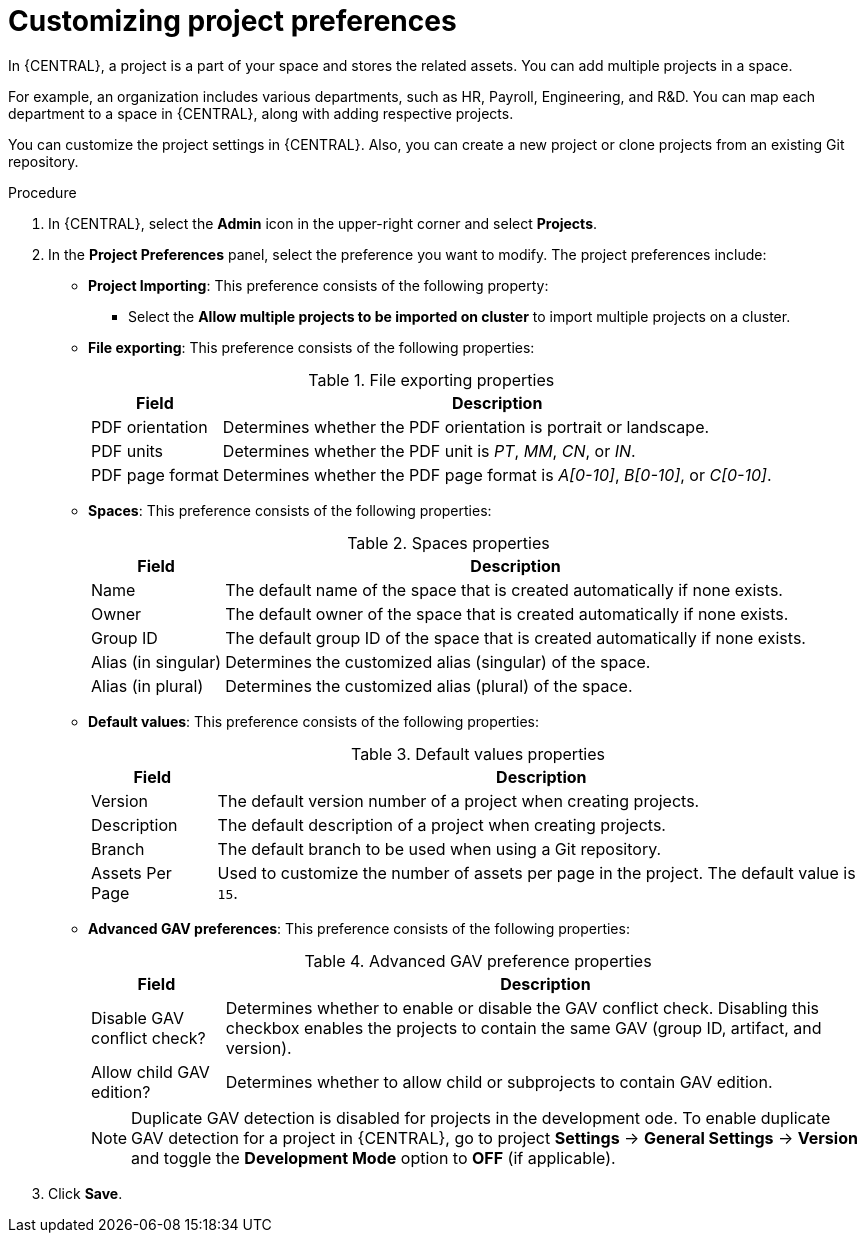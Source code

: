 [id='customizing-project-preferences-proc_{CONTEXT}']
= Customizing project preferences

In {CENTRAL}, a project is a part of your space and stores the related assets. You can add multiple projects in a space.

For example, an organization includes various departments, such as HR, Payroll, Engineering, and R&D. You can map each department to a space in {CENTRAL}, along with adding respective projects.

You can customize the project settings in {CENTRAL}. Also, you can create a new project or clone projects from an existing Git repository.

.Procedure
. In {CENTRAL}, select the *Admin* icon in the upper-right corner and select *Projects*.
. In the *Project Preferences* panel, select the preference you want to modify. The project preferences include:
+
* *Project Importing*: This preference consists of the following property:

** Select the *Allow multiple projects to be imported on cluster* to import multiple projects on a cluster.

* *File exporting*: This preference consists of the following properties:
+
[caption="Table 1. "]
.File exporting properties
[%header,cols=2]
[%autowidth]
|===
|Field |Description

|PDF orientation |Determines whether the PDF orientation is portrait or landscape.

|PDF units |Determines whether the PDF unit is _PT_, _MM_, _CN_, or _IN_.

|PDF page format |Determines whether the PDF page format is _A[0-10]_, _B[0-10]_, or _C[0-10]_.
|===
+
* *Spaces*: This preference consists of the following properties:
+
[caption="Table 2. "]
.Spaces properties
[%header,cols=2]
[%autowidth]
|===
|Field |Description

|Name |The default name of the space that is created automatically if none exists.

|Owner |The default owner of the space that is created automatically if none exists.

|Group ID |The default group ID of the space that is created automatically if none exists.

|Alias (in singular) |Determines the customized alias (singular) of the space.

|Alias (in plural) |Determines the customized alias (plural) of the space.
|===
+
* *Default values*: This preference consists of the following properties:
+
[caption="Table 3. "]
.Default values properties
[%header,cols=2]
[%autowidth]
|===
|Field |Description

|Version |The default version number of a project when creating projects.

|Description |The default description of a project when creating projects.

|Branch |The default branch to be used when using a Git repository.

|Assets Per Page| Used to customize the number of assets per page in the project. The default value is `15`.

|===
+
* *Advanced GAV preferences*: This preference consists of the following properties:
+
[caption="Table 4. "]
.Advanced GAV preference properties
[%header,cols=2]
[%autowidth]
|===
|Field |Description

|Disable GAV conflict check? |Determines whether to enable or disable the GAV conflict check. Disabling this checkbox enables the projects to contain the same GAV (group ID, artifact, and version).

|Allow child GAV edition? |Determines whether to allow child or subprojects to contain GAV edition.
|===
+
NOTE: Duplicate GAV detection is disabled for projects in the development ode. To enable duplicate GAV detection for a project in {CENTRAL}, go to project *Settings* -> *General Settings* -> *Version* and toggle the *Development Mode* option to *OFF* (if applicable).
+
. Click *Save*.
